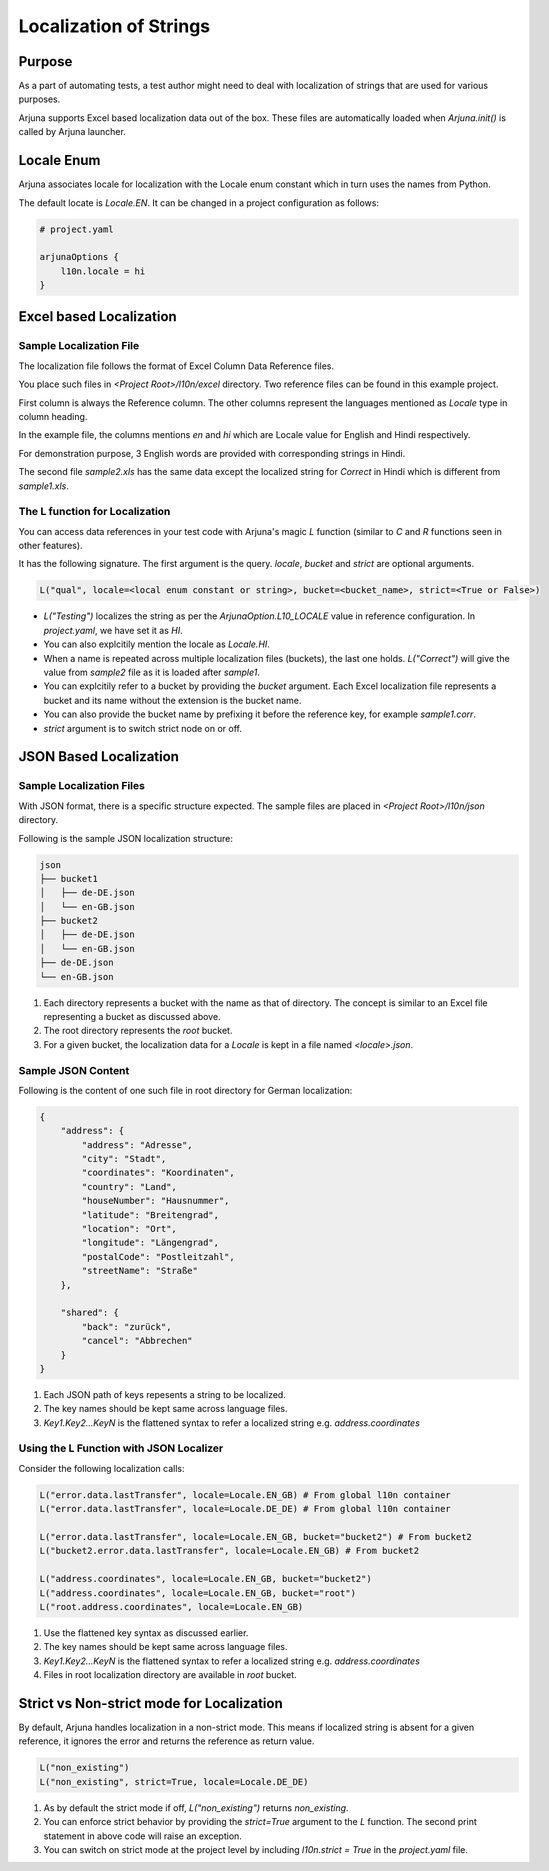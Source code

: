 .. _l10n:

Localization of Strings
=======================

Purpose
-------
As a part of automating tests, a test author might need to deal with localization of strings that are used for various purposes.

Arjuna supports Excel based localization data out of the box. These files are automatically loaded when `Arjuna.init()` is called by Arjuna launcher.

Locale Enum
-----------

Arjuna associates locale for localization with the Locale enum constant which in turn uses the names from Python.

The default locate is `Locale.EN`. It can be changed in a project configuration as follows:

.. code-block:: javascript

    # project.yaml

    arjunaOptions {
        l10n.locale = hi
    }

Excel based Localization
------------------------

Sample Localization File
^^^^^^^^^^^^^^^^^^^^^^^^

The localization file follows the format of Excel Column Data Reference files.

You place such files in `<Project Root>/l10n/excel` directory. Two reference files can be found in this example project.

.. image:: _static/l10_1.png

First column is always the Reference column. The other columns represent the languages mentioned as `Locale` type in column heading.

In the example file, the columns mentions `en` and `hi` which are Locale value for English and Hindi respectively.

For demonstration purpose, 3 English words are provided with corresponding strings in Hindi.

.. image:: _static/l10_2.png

The second file `sample2.xls` has the same data except the localized string for `Correct` in Hindi which is different from `sample1.xls`.

The L function for Localization
^^^^^^^^^^^^^^^^^^^^^^^^^^^^^^^

You can access data references in your test code with Arjuna's magic `L` function (similar to `C` and `R` functions seen in other features).

It has the following signature. The first argument is the query. `locale`, `bucket` and `strict` are optional arguments.

.. code-block:: python

    L("qual", locale=<local enum constant or string>, bucket=<bucket_name>, strict=<True or False>)

- `L("Testing")` localizes the string as per the `ArjunaOption.L10_LOCALE` value in reference configuration. In `project.yaml`, we have set it as `HI`.
- You can also explcitily mention the locale as `Locale.HI`.
- When a name is repeated across multiple localization files (buckets), the last one holds. `L("Correct")` will give the value from `sample2` file as it is loaded after `sample1`.
- You can explcitily refer to a bucket by providing the `bucket` argument. Each Excel localization file represents a bucket and its name without the extension is the bucket name.
- You can also provide the bucket name by prefixing it before the reference key, for example `sample1.corr`.
- `strict` argument is to switch strict node on or off.

JSON Based Localization
-----------------------

Sample Localization Files
^^^^^^^^^^^^^^^^^^^^^^^^^

With JSON format, there is a specific structure expected. The sample files are placed in `<Project Root>/l10n/json` directory.

Following is the sample JSON localization structure:

.. code-block::

    json
    ├── bucket1
    │   ├── de-DE.json
    │   └── en-GB.json
    ├── bucket2
    │   ├── de-DE.json
    │   └── en-GB.json
    ├── de-DE.json
    └── en-GB.json

1. Each directory represents a bucket with the name as that of directory. The concept is similar to an Excel file representing a bucket as discussed above.
2. The root directory represents the `root` bucket.
3. For a given bucket, the localization data for a `Locale` is kept in a file named `<locale>.json`.

Sample JSON Content
^^^^^^^^^^^^^^^^^^^

Following is the content of one such file in root directory for German localization:

.. code-block:: javascript

    {
        "address": {
            "address": "Adresse",
            "city": "Stadt",
            "coordinates": "Koordinaten",
            "country": "Land",
            "houseNumber": "Hausnummer",
            "latitude": "Breitengrad",
            "location": "Ort",
            "longitude": "Längengrad",
            "postalCode": "Postleitzahl",
            "streetName": "Straße"
        },

        "shared": {
            "back": "zurück",
            "cancel": "Abbrechen"
        }
    }

1. Each JSON path of keys repesents a string to be localized. 
2. The key names should be kept same across language files.
3. `Key1.Key2...KeyN` is the flattened syntax to refer a localized string e.g. `address.coordinates`

Using the L Function with JSON Localizer
^^^^^^^^^^^^^^^^^^^^^^^^^^^^^^^^^^^^^^^^

Consider the following localization calls:

.. code-block:: python

    L("error.data.lastTransfer", locale=Locale.EN_GB) # From global l10n container
    L("error.data.lastTransfer", locale=Locale.DE_DE) # From global l10n container

    L("error.data.lastTransfer", locale=Locale.EN_GB, bucket="bucket2") # From bucket2    
    L("bucket2.error.data.lastTransfer", locale=Locale.EN_GB) # From bucket2

    L("address.coordinates", locale=Locale.EN_GB, bucket="bucket2")
    L("address.coordinates", locale=Locale.EN_GB, bucket="root")
    L("root.address.coordinates", locale=Locale.EN_GB)

1. Use the flattened key syntax as discussed earlier. 
2. The key names should be kept same across language files.
3. `Key1.Key2...KeyN` is the flattened syntax to refer a localized string e.g. `address.coordinates`
4. Files in root localization directory are available in `root` bucket.

Strict vs Non-strict mode for Localization
------------------------------------------

By default, Arjuna handles localization in a non-strict mode. This means if localized string is absent for a given reference, it ignores the error and returns the reference as return value.

.. code-block:: python

    L("non_existing")
    L("non_existing", strict=True, locale=Locale.DE_DE)

1. As by default the strict mode if off, `L("non_existing")` returns `non_existing`.
2. You can enforce strict behavior by providing the `strict=True` argument to the `L` function. The second print statement in above code will raise an exception.
3. You can switch on strict mode at the project level by including `l10n.strict = True` in the `project.yaml` file.
